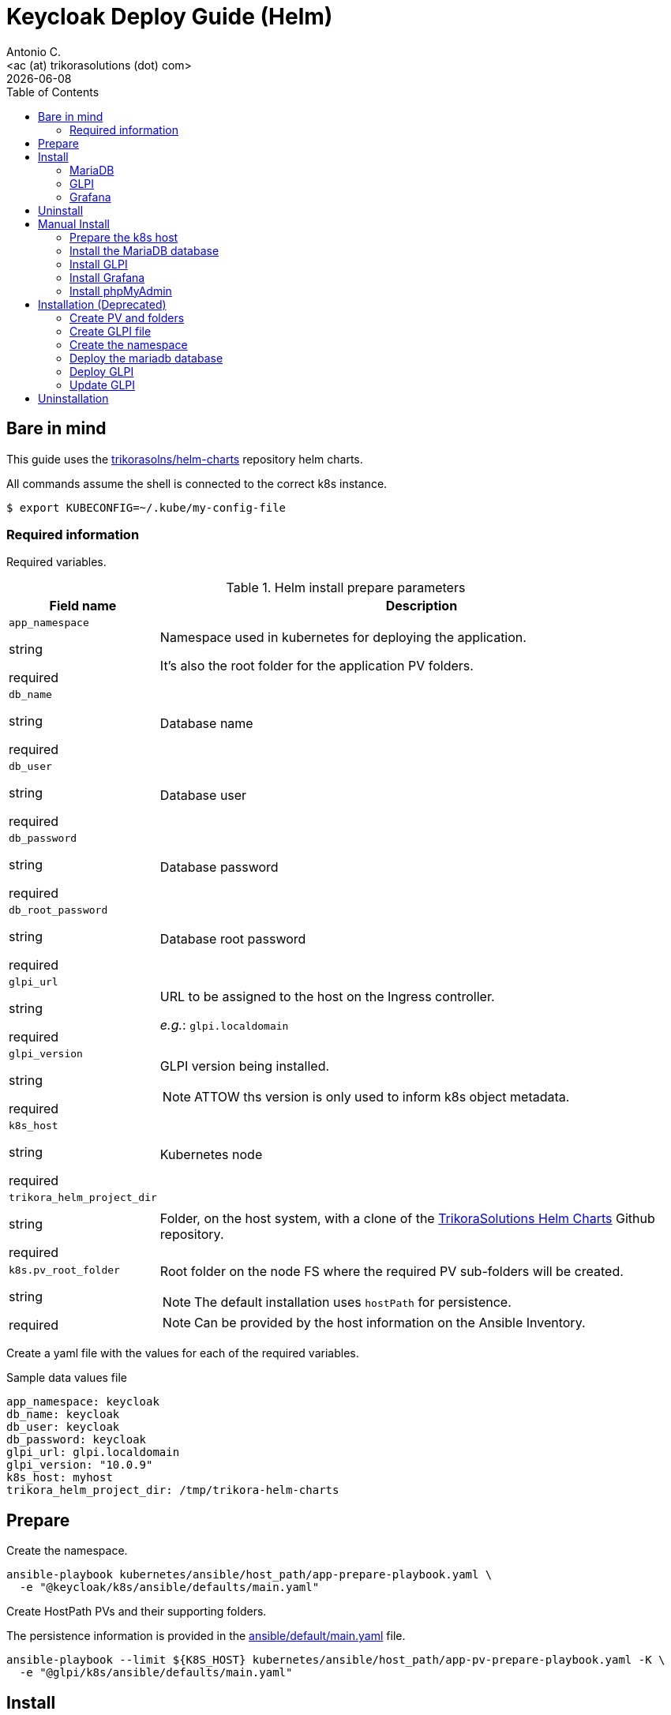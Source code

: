 = Keycloak Deploy Guide (Helm)
:author:    Antonio C.
:email:     <ac (at) trikorasolutions (dot) com>
:Date:      2022/05/02
:revdate: {docdate}
:toc:       left
:toc-title: Table of Contents
:icons: font
:description: This section describes the GLPI deployment procedure.

== Bare in mind

This guide uses the https://github.com/trikorasolns/helm-charts[trikorasolns/helm-charts] repository helm charts.

All commands assume the shell is connected to the correct k8s instance.

[source,bash]
----
$ export KUBECONFIG=~/.kube/my-config-file
----


=== Required information

Required variables.

.Helm install prepare parameters
[cols="20%,80%"]
|===
|Field name |Description


| `app_namespace`

[.fuchsia]#string#

[.red]#required# 

a| Namespace used in kubernetes for deploying the application.

It's also the root folder for the application PV folders.

| `db_name`

[.fuchsia]#string#

[.red]#required# 

a| Database name

| `db_user`

[.fuchsia]#string#

[.red]#required# 

a| Database user

| `db_password`

[.fuchsia]#string#

[.red]#required# 

a| Database password

| `db_root_password`

[.fuchsia]#string#

[.red]#required# 

a| Database root password

| `glpi_url`

[.fuchsia]#string#

[.red]#required# 

a| URL to be assigned to the host on the Ingress controller.

_e.g._: `glpi.localdomain`

| `glpi_version`

[.fuchsia]#string#

[.red]#required# 

a| GLPI version being installed. 

[NOTE]
====
ATTOW ths version is only used to inform k8s object metadata.
====

| `k8s_host`

[.fuchsia]#string#

[.red]#required# 

a| Kubernetes node

| `trikora_helm_project_dir`

[.fuchsia]#string#

[.red]#required# 

a| Folder, on the host system, with a clone of the link:https://github.com/trikorasolns/helm-charts[TrikoraSolutions Helm Charts] Github repository.

| `k8s.pv_root_folder`

[.fuchsia]#string#

[.red]#required# 

a| Root folder on the node FS where the required PV sub-folders will be created.

[NOTE]
====
The default installation uses `hostPath` for persistence.
====

[NOTE]
====
Can be provided by the host information on the Ansible Inventory.
====

|===

Create a yaml file with the values for each of the required variables.

.Sample data values file
[source,yaml]
----
app_namespace: keycloak
db_name: keycloak
db_user: keycloak
db_password: keycloak
glpi_url: glpi.localdomain
glpi_version: "10.0.9"
k8s_host: myhost
trikora_helm_project_dir: /tmp/trikora-helm-charts
----

== Prepare

Create the namespace.

[source,bash]
----
ansible-playbook kubernetes/ansible/host_path/app-prepare-playbook.yaml \
  -e "@keycloak/k8s/ansible/defaults/main.yaml"
----

Create HostPath PVs and their supporting folders.

The persistence information is provided in the 
 link:ansible/default/main.yaml[] file.

[source,bash]
----
ansible-playbook --limit ${K8S_HOST} kubernetes/ansible/host_path/app-pv-prepare-playbook.yaml -K \
  -e "@glpi/k8s/ansible/defaults/main.yaml"
----

== Install


=== MariaDB

Install MariaDB. The PV have already been provisioned in the preparation 
 steps.

This will deploy a MariaDB database on the application namespace.

[source,bash]
----
ansible-playbook mariadb/k8s/helm/ansible/mariadb-install-playbook.yaml \
  -e "@glpi/k8s/ansible/defaults/main.yaml" \
  -e trikora_helm_project_dir=${TRIKORA_HELM} \
  -e db_password=${DB_PASSWORD}
----

If you want to Restore a previous GLPI backup check the 
 link:./backupNrestore.adoc[Backup & Restore] guide at this point as some 
 tasks need to be executed before starting the application.

=== GLPI

Deploy the `glpi` application using the `trikorasolns/glpi` helm chart.

[source,bash]
----
ansible-playbook glpi/k8s/helm/ansible/glpi-install-playbook.yaml \
  -e "@glpi/k8s/ansible/defaults/main.yaml" \
  -e "@_local_config/network.yaml" \
  -e trikora_helm_project_dir=${TRIKORA_HELM} \
  -e db_password=${DB_PASSWORD}
----

If deploying the application to restore an existing backup consider adding 
 the `GLPICRYPT` environment variable so the `glpycrypt.key` file is restored 
 instead of GLPI having a new one generated.

[source,bash]
----
ansible-playbook glpi/k8s/helm/ansible/glpi-install-playbook.yaml \
  -e "@glpi/k8s/ansible/defaults/main.yaml" \
  -e "@_local_config/network.yaml" \
  -e trikora_helm_project_dir=${TRIKORA_HELM} \
  -e db_password=${DB_PASSWORD} \
  -e glpicrypt_targz_file="${GLPICRYPT_TARGZ_FILE}"
----

=== Grafana

[source,bash]
----
ansible-playbook glpi/k8s/helm/ansible/grafana-install-playbook.yaml \
  -e "@glpi/k8s/ansible/defaults/main.yaml" \
  -e "@_local_config/network.yaml" \
  -e trikora_helm_project_dir=${TRIKORA_HELM}
----

== Uninstall

Use the following playbook command to uninstall the helm chart. 

This playbook will perform the following tasks:

* Execute the Helm uninstall that will remove the GLPI deployment and related
 resources
* Clean the GLPI PV refs so their state becomes _Available_. Otherwise the 
 state would be _Released_.
* Reset the PV _Claim Ref_ to the original PVC so when re-installing the PVC 
 won't be attached to the wrong PV.

[source,bash]
----
ansible-playbook glpi/k8s/helm/ansible/glpi-uninstall-playbook.yaml \
  -e "@glpi/k8s/ansible/defaults/main.yaml"
----

[WARNING]
====
Decide what to do with the _hostPath_ folders on the kubernetes server.

ATTOW their contents can be recreate using the following bash command when 
 located under the root folder for the GLPI files.

[source,bash]
----
sudo rm -Rf glpi-files/ glpi-log/ glpi-marketplace/ glpi-plugins/ ; mkdir -p glpi-config glpi-files/{'_cron','_dumps','_graphs','_lock','_pictures','_plugins','_rss','_sessions','_tmp','_uploads','_cache/templates'} glpi-log glpi-marketplace glpi-plugins ; chmod 777 -R glpi-files/ glpi-log/ glpi-marketplace/ glpi-plugins/ ; sudo chown 33:33 -R glpi-files/ glpi-log/ glpi-marketplace/ glpi-plugins/
----
====

Delete the GLPI namespace.

[source,bash]
----
kubectl delete ns glpi
----

Cleanup the PVs.

[source,bash]
----
ansible-playbook --limit ${K8S_HOST} kubernetes/ansible/host_path/app-pv-cleanup-playbook.yaml -K \
  -e "@glpi/k8s/ansible/defaults/main.yaml"
----

Don't forget to check and eventually patch the _Released_ PVs.

[source,bash]
----
kubectl get pv
----

[source,bash]
----
NAME                             CAPACITY   ACCESS MODES   RECLAIM POLICY   STATUS
glpi-glpi-etc-local-pv       5Gi        RWO            Retain           Released
glpi-glpi-var-log-local-pv   5Gi        RWO            Retain           Released
glpi-glpi-var-opt-local-pv   20Gi       RWO            Retain           Released
----

Or completely remove everything.

[NOTE]
====
The persistence information is provided in the 
 link:ansible/default/main.yaml[] file.
====

[source,bash]
----
ansible-playbook --limit ${K8S_HOST} kubernetes/ansible/host_path/app-pv-cleanup-playbook.yaml -K \
  -e "@glpi/k8s/ansible/defaults/main.yaml"
----






== Manual Install

=== Prepare the k8s host

The environment is prepared with the following tasks.

* Install the requirements on the server
* Create the required `hostPath` folder structure
* Create the namespace

.Prepare the k8s host FS
[source,bash]
----
ansible-playbook glpi/k8s/ansible/install-helm-prepare-fs.yaml \
  -e k8s_host=${K8S_HOST} \
  -e app_namespace=${GLPI_NAMESPACE} \
  -K
----

[WARNING]
====
Make sure the default kubeconfig is pointing to the correct kubernetes cluster before running the next playbook.
====

.Prepare the k8s host
[source,bash]
----
ansible-playbook glpi/k8s/ansible/install-helm-prepare.yaml \
  -e k8s_host=${K8S_HOST} \
  -e app_namespace=${GLPI_NAMESPACE}
----

=== Install the MariaDB database

Install the MariaDB database

.Playbook command to install the MariaDB database.
[source,bash]
----
ansible-playbook glpi/k8s/ansible/install-helm-database.yaml \
  -e app_namespace=${GLPI_NAMESPACE} \
  -e db_name=glpi \
  -e db_user=glpi \
  -e db_password=glpi \
  -e db_root_password=glpi \
  -e glpi_version="10.0.9" \
  -e trikora_helm_project_dir=${TRIKORA_HELM_PROJECT_DIR} \
  -e k8s_host=${K8S_HOST}
----

=== Install GLPI

Install.

[source,bash]
----
ansible-playbook glpi/k8s/ansible/install-helm-glpi.yaml \
  -e app_namespace=${GLPI_NAMESPACE} \
  -e db_name=glpi \
  -e db_user=glpi \
  -e db_password=glpi \
  -e db_root_password=glpi \
  -e glpi_version="10.0.9" \
  -e glpi_url=${GLPI_URL} \
  -e trikora_helm_project_dir=${TRIKORA_HELM_PROJECT_DIR} \
  -e k8s_host=${K8S_HOST}
----

Uninstall

[source,bash]
----
ansible-playbook glpi/k8s/ansible/uninstall-helm-glpi.yaml \
  -e app_namespace=${GLPI_NAMESPACE} \
  -e db_name=glpi \
  -e db_user=glpi \
  -e db_password=glpi \
  -e db_root_password=glpi \
  -e glpi_version="10.0.9" \
  -e glpi_url=${GLPI_URL} \
  -e trikora_helm_project_dir=${TRIKORA_HELM_PROJECT_DIR} \
  -e k8s_host=${K8S_HOST}
----

=== Install Grafana

Install Grafana.

[source,bash]
----
ansible-playbook glpi/k8s/ansible/install-helm-grafana.yaml \
  -e @/tmp/data_values_file.yaml \
  -e trikora_helm_project_dir=${TRIKORA_HELM_PROJECT_DIR} \
  -e k8s_host=${K8S_HOST}
----

Uninstall Grafana.

[source,bash]
----
ansible-playbook glpi/k8s/ansible/uninstall-helm-grafana.yaml \
  -e @/tmp/data_values_file.yaml \
  -e trikora_helm_project_dir=${TRIKORA_HELM_PROJECT_DIR} \
  -e k8s_host=${K8S_HOST}
----


=== Install phpMyAdmin

Install phpMyAdmin.

.Playbook command to install the phpMyAdmin console.
[source,bash]
----
ansible-playbook glpi/k8s/ansible/install-helm-phpmyadmin.yaml \
  -e app_namespace=${GLPI_NAMESPACE} \
  -e db_name=glpi \
  -e db_user=glpi \
  -e db_password=glpi \
  -e db_root_password=glpi \
  -e glpi_version="10.0.9" \
  -e trikora_helm_project_dir=${TRIKORA_HELM_PROJECT_DIR} \
  -e k8s_host=${K8S_HOST}
----


== Installation (Deprecated)

=== Create PV and folders

The root folder for the PV is defined with the `PV_ROOT_FOLDER` environment variable.

First connect to the k8s host and create the folders that will hold the PVs.

[source,bash]
----
$ mkdir -p ${PV_ROOT_FOLDER}/glpi 
$ pushd ${PV_ROOT_FOLDER}/glpi 
$ mkdir {glpi-mariadb,glpi-glpi-files,glpi-glpi-plugins}
$ popd
----

Set folder permissions.

[source,bash]
----
$ chmod 777 -R ${PV_ROOT_FOLDER}/glpi/glpi-mariadb
----

Create the PVs.

[NOTE]
====
Prior to applying the PV script check the contents of the `yaml ` file to make sure
the routes are correct.
====

[source,bash]
----
$ jinja2 --format=yaml -DPV_ROOT_FOLDER=${PV_ROOT_FOLDER} glpi/k8s/helm/pv-glpi-hostPath.yaml | kubectl apply -f -
$ jinja2 --format=yaml -DPV_ROOT_FOLDER=${PV_ROOT_FOLDER} glpi/k8s/helm/pv-mariadb-hostPath.yaml | kubectl apply -f -

persistentvolume/glpi-mariadb-data created
persistentvolume/glpi-glpi-files created
persistentvolume/glpi-glpi-plugins created
----

=== Create GLPI file 

On the `files` PV folder, create the required GLPI sub-folders...

[source,bash]
----
$ pushd ${PV_ROOT_FOLDER}/glpi/glpi-glpi-files
$ mkdir {_cache,_cron,_dumps,_graphs,_lock,_log,_pictures,_plugins,_rss,_sessions,_tmp,_uploads}
----

...and assign the correct `user:group`.

[source,bash]
----
$ sudo chown 48:48 -R *
----

=== Create the namespace

Create glpi namespace.

[source,bash]
----
$ kubectl create namespace glpi
$ kubectl label namespaces glpi app.kubernetes.io/name=glpi
$ kubectl label namespaces glpi app.kubernetes.io/version=9.5.6
----

=== Deploy the mariadb database

Deploy the `mariadb` database using the `trikorasolns/mariadb` helm chart.

[source,bash]
----
$ jinja2 --format=yaml -DPV_ROOT_FOLDER=${PV_ROOT_FOLDER} glpi/k8s/helm/pv-glpi-hostPath.yaml > /tmp/pv-glpi-hostPath.yaml
$ kubectl apply -f /tmp/pv-glpi-hostPath.yaml
----

[source,bash]
----
$ jinja2 --format=yaml -DDB_PASSWORD=${DB_PASSWORD} -DDB_ROOT_PASSWORD=${DB_ROOT_PASSWORD} glpi/k8s/helm/helm-mariadb-values.yaml > /tmp/helm-mariadb-values.yaml
$ helm install --namespace glpi -f /tmp/helm-mariadb-values.yaml mariadb mariadb
----

Deploy phpMyAdmin

References:

* https://www.phpmyadmin.net/

[source,bash]
----
$ helm install --namespace glpi phpmyadmin phpmyadmin
----

=== Deploy GLPI

Deploy the `glpi` application using the `trikorasolns/glpi` helm chart.

[source,bash]
----
$ jinja2 --format=yaml -DGLPI_URL=${GLPI_URL} glpi/k8s/helm/helm-glpi-values.yaml > /tmp/helm-glpi-values.yaml
$ helm install --namespace glpi -f /tmp/helm-glpi-values.yaml glpi glpi
----

Follow the instructions to obtain the pod name.

[source,bash]
----
$ POD_NAME=$(kubectl get pods --namespace glpi -l "app.kubernetes.io/name=glpi,app.kubernetes.io/instance=glpi" -o jsonpath="{.items[0].metadata.name}")
----

Install GLPI.

[source,bash]
----
$ kubectl -n glpi exec -it ${POD_NAME} -- php bin/console glpi:database:install

PHP Warning:  Table glpi_configs does not exists in /var/www/html/inc/dbmysql.class.php on line 1010
PHP Warning:  Table glpi_configs does not exists in /var/www/html/inc/dbmysql.class.php on line 1010
+---------------+--------------------------------+
| Database host | mariadb.glpi.svc.cluster.local |
| Database name | glpi                           |
| Database user | glpi                           |
+---------------+--------------------------------+
Do you want to continue ? [Yes/no]
----

=== Update GLPI

To make configuration changes update the corresponding files and redeploy with `helm upgrade`.

[source,bash]
----
$ helm upgrade --namespace glpi -f glpi/helm/values.yaml glpi glpi
----


== Uninstallation

This is the procedure to delete GLPI.

Delete the mariadb database.

[source,bash]
----
helm uninstall --namespace glpi mariadb mariadb
----

Finally delete the PVs...

[source,bash]
----
$ kubectl -n glpi delete -f glpi/helm/glpi-pv-hostPath.yaml
warning: deleting cluster-scoped resources, not scoped to the provided namespace
persistentvolume "glpi-mariadb-data" deleted
persistentvolume "glpi-glpi-files" deleted
persistentvolume "glpi-glpi-plugins" deleted
----

...and it's folders.

[source,bash]
----
$ cd /data/k8s/pv
$ sudo rm -Rf {glpi-mariadb,glpi-glpi-files,glpi-glpi-plugins}
----
